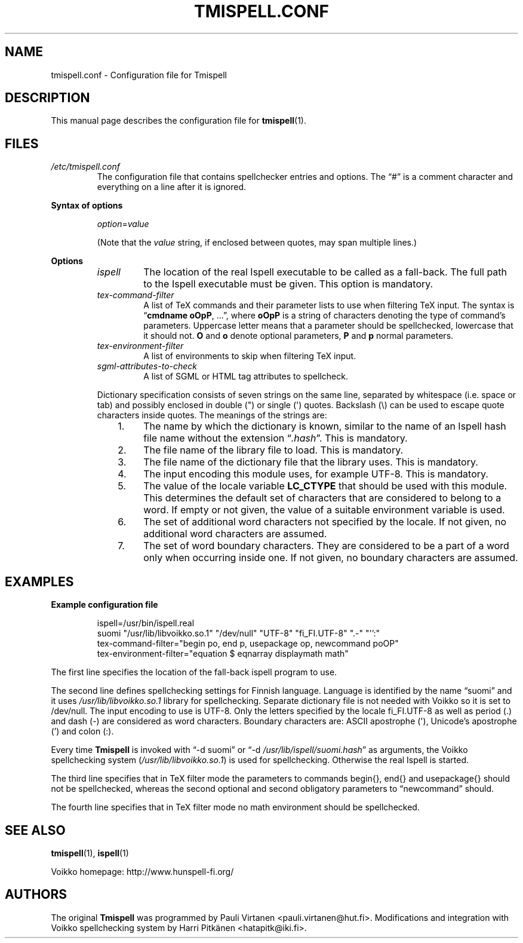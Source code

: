 \" vim: tw=72

.TH "TMISPELL.CONF" "5" "2006-07-26"

.SH NAME
tmispell.conf \- Configuration file for Tmispell

.SH DESCRIPTION
This manual page describes the configuration file for
.BR tmispell (1).

.SH FILES

.TP
.I /etc/tmispell.conf
The configuration file that contains spellchecker entries and options. The
\*(lq#\*(rq is a comment character and everything on a line after it is
ignored.

.PP
.B "Syntax of options"

.RS
.IR option = value

(Note that the
.I value
string, if enclosed between quotes, may span multiple lines.)
.RE

.PP
.B Options


.RS

.TP
.I ispell
The location of the real Ispell executable to be called as a fall-back.
The full path to the Ispell executable must be given. This option is
mandatory.

.TP
.I tex-command-filter
A list of TeX commands and their parameter lists to use when
filtering TeX input. The syntax is
.RB \*(lq "cmdname oOpP" ", ...\*(rq,"
where
.B oOpP
is a string of characters denoting the type of command's parameters.
Uppercase letter means that a parameter should be spellchecked,
lowercase that it should not.
.B O
and
.B o
denote optional parameters, 
.B P
and
.B p
normal parameters.

.TP
.I tex-environment-filter
A list of environments to skip when filtering TeX input.

.TP
.I sgml-attributes-to-check
A list of SGML or HTML tag attributes to spellcheck.

.PP
Dictionary specification consists of seven strings on the same line, separated by
whitespace (i.e. space or tab) and possibly enclosed in double (") or single
(\(aq) quotes. Backslash (\e) can be used to escape quote characters inside
quotes. The meanings of the strings are:

.RS 3
.IP 1. 4
The name by which the dictionary is known, similar to the name of an
Ispell hash file name without the extension
.RI \*(lq .hash \*(rq.
This is mandatory.

.IP 2. 4
The file name of the library file to load. This is mandatory.

.IP 3. 4
The file name of the dictionary file that the library uses. This is
mandatory.

.IP 4. 4
The input encoding this module uses, for example UTF-8. This is
mandatory.

.IP 5. 4
The value of the locale variable
.B LC_CTYPE
that should be used with this module. This determines the default set of
characters that are considered to belong to a word. If empty or not
given, the value of a suitable environment variable is used.

.IP 6. 4
The set of additional word characters not specified by the locale. If
not given, no additional word characters are assumed.

.IP 7. 4
The set of word boundary characters. They are considered to be a part of
a word only when occurring inside one. If not given, no boundary
characters are assumed.

.RE
.RE

.SH EXAMPLES

.PP
.B Example configuration file

.RS
ispell=/usr/bin/ispell.real
.br
suomi "/usr/lib/libvoikko.so.1" "/dev/null" "UTF-8" "fi_FI.UTF-8" ".-" "\(aq':"
.br
tex-command-filter="begin po, end p, usepackage op, newcommand poOP"
.br
tex-environment-filter="equation $ eqnarray displaymath math"
.RE

.PP
The first line specifies the location of the fall-back ispell program to
use.

.PP
The second line defines spellchecking settings for Finnish language.
Language is identified by the name \*(lqsuomi\*(rq and it uses
.I /usr/lib/libvoikko.so.1
library for spellchecking. Separate dictionary file is not needed with
Voikko so it is set to /dev/null. The input encoding to use is UTF-8.
Only the letters specified by the locale fi_FI.UTF-8 as well as period
(.) and dash (\-) are considered as word characters. Boundary characters
are: ASCII apostrophe (\(aq), Unicode's apostrophe (') and colon (:).

.PP
Every time
.B Tmispell
is invoked with \*(lq\-d suomi\*(rq or \*(lq\-d
.IR /usr/lib/ispell/suomi.hash \*(rq
as arguments, the Voikko spellchecking system
.RI ( /usr/lib/libvoikko.so.1 )
is used for spellchecking. Otherwise the real Ispell is started.

.PP
The third line specifies that in TeX filter mode the parameters to
commands begin{}, end{} and usepackage{} should not be spellchecked,
whereas the second optional and second obligatory parameters to
\*(lqnewcommand\*(rq should.

.PP
The fourth line specifies that in TeX filter mode no math environment
should be spellchecked.

.SH "SEE ALSO"

.PP
.BR tmispell (1),
.BR ispell (1)

.PP
Voikko homepage: http://www.hunspell-fi.org/

.SH AUTHORS
The original
.B Tmispell
was programmed by Pauli Virtanen <pauli.virtanen@hut.fi>. Modifications
and integration with Voikko spellchecking system by Harri Pitk\(:anen
<hatapitk@iki.fi>.

